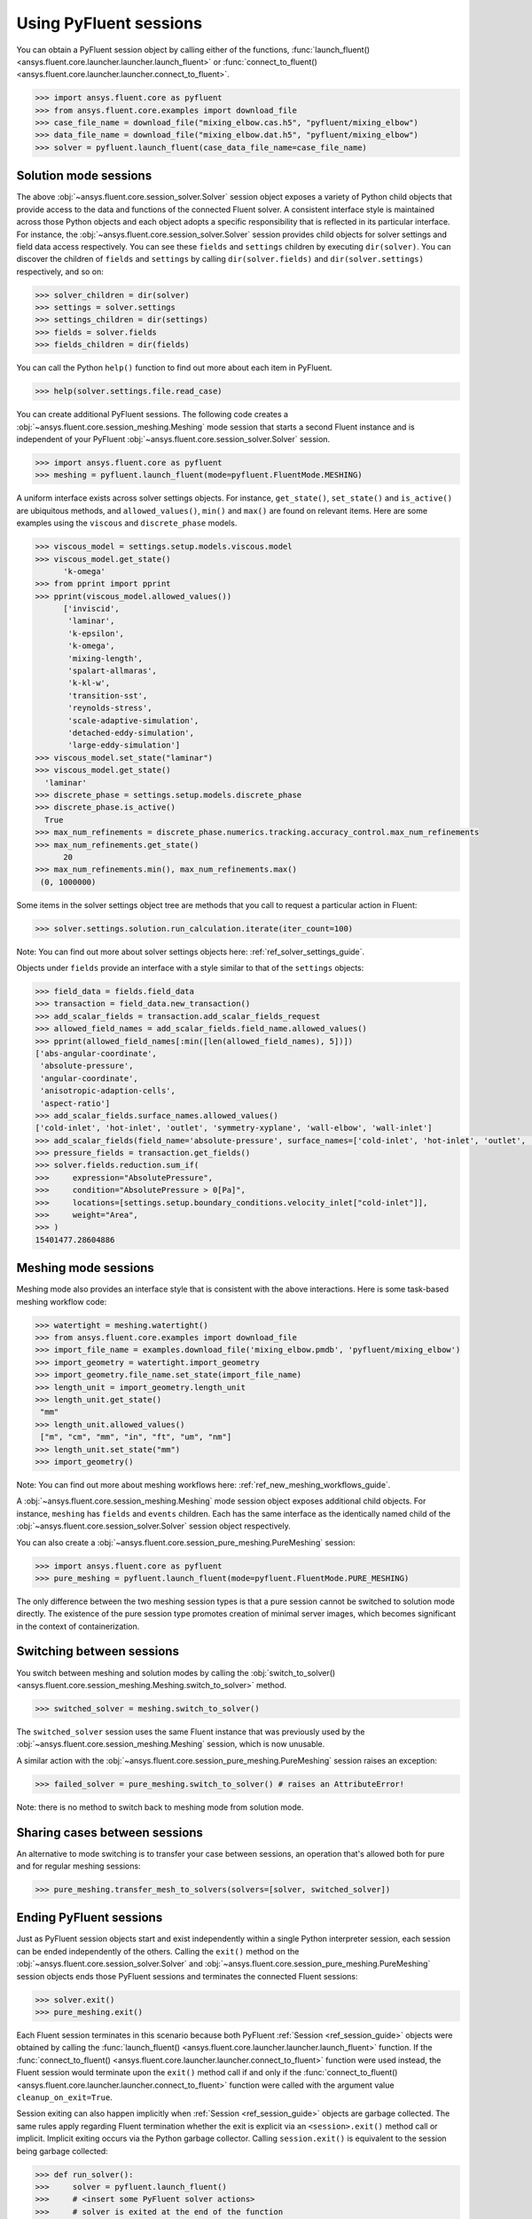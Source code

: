 .. _ref_session_guide:

.. vale Google.Spacing = NO

Using PyFluent sessions
=======================

You can obtain a PyFluent session object by calling either of the functions, :func:`launch_fluent()
<ansys.fluent.core.launcher.launcher.launch_fluent>` or :func:`connect_to_fluent() <ansys.fluent.core.launcher.launcher.connect_to_fluent>`. 


.. code:: python

  >>> import ansys.fluent.core as pyfluent
  >>> from ansys.fluent.core.examples import download_file
  >>> case_file_name = download_file("mixing_elbow.cas.h5", "pyfluent/mixing_elbow")
  >>> data_file_name = download_file("mixing_elbow.dat.h5", "pyfluent/mixing_elbow")
  >>> solver = pyfluent.launch_fluent(case_data_file_name=case_file_name)


Solution mode sessions
----------------------

The above :obj:`~ansys.fluent.core.session_solver.Solver` session object exposes a variety of Python child objects that provide access to the data
and functions of the connected Fluent solver. A consistent interface style is maintained across those Python objects
and each object adopts a specific responsibility that is reflected in its particular interface. For instance,
the :obj:`~ansys.fluent.core.session_solver.Solver` session provides child objects for solver settings and field data access respectively.
You can see these ``fields`` and ``settings`` children by executing ``dir(solver)``. You can discover the
children of ``fields`` and ``settings`` by calling ``dir(solver.fields)`` and ``dir(solver.settings)`` respectively,
and so on:

.. code:: python

  >>> solver_children = dir(solver)
  >>> settings = solver.settings
  >>> settings_children = dir(settings)
  >>> fields = solver.fields
  >>> fields_children = dir(fields)


You can call the Python ``help()`` function to find out more about each item in PyFluent. 

.. code:: python

  >>> help(solver.settings.file.read_case)


You can create additional PyFluent sessions. The following code creates a :obj:`~ansys.fluent.core.session_meshing.Meshing` mode
session that starts a second Fluent instance and is independent of your PyFluent :obj:`~ansys.fluent.core.session_solver.Solver` session.

.. code:: python

  >>> import ansys.fluent.core as pyfluent
  >>> meshing = pyfluent.launch_fluent(mode=pyfluent.FluentMode.MESHING)


A uniform interface exists across solver settings objects. For instance,
``get_state()``, ``set_state()`` and ``is_active()`` are ubiquitous methods,
and ``allowed_values()``, ``min()`` and ``max()`` are found on relevant items.
Here are some examples using the ``viscous`` and ``discrete_phase`` models.

.. code:: python

  >>> viscous_model = settings.setup.models.viscous.model
  >>> viscous_model.get_state()
	'k-omega'
  >>> from pprint import pprint
  >>> pprint(viscous_model.allowed_values())
	['inviscid',
	 'laminar',
	 'k-epsilon',
	 'k-omega',
	 'mixing-length',
	 'spalart-allmaras',
	 'k-kl-w',
	 'transition-sst',
	 'reynolds-stress',
	 'scale-adaptive-simulation',
	 'detached-eddy-simulation',
	 'large-eddy-simulation']
  >>> viscous_model.set_state("laminar")
  >>> viscous_model.get_state()
    'laminar'
  >>> discrete_phase = settings.setup.models.discrete_phase
  >>> discrete_phase.is_active()
    True
  >>> max_num_refinements = discrete_phase.numerics.tracking.accuracy_control.max_num_refinements
  >>> max_num_refinements.get_state()
	20
  >>> max_num_refinements.min(), max_num_refinements.max()
   (0, 1000000)
  

Some items in the solver settings object tree are methods that you call to request a particular
action in Fluent:

.. code:: python

  >>> solver.settings.solution.run_calculation.iterate(iter_count=100)


Note: You can find out more about solver settings objects here:
:ref:`ref_solver_settings_guide`. 

Objects under ``fields`` provide an interface with a style similar to
that of the ``settings`` objects:

.. code:: python

  >>> field_data = fields.field_data
  >>> transaction = field_data.new_transaction()
  >>> add_scalar_fields = transaction.add_scalar_fields_request
  >>> allowed_field_names = add_scalar_fields.field_name.allowed_values()
  >>> pprint(allowed_field_names[:min([len(allowed_field_names), 5])])
  ['abs-angular-coordinate',
   'absolute-pressure',
   'angular-coordinate',
   'anisotropic-adaption-cells',
   'aspect-ratio']
  >>> add_scalar_fields.surface_names.allowed_values()
  ['cold-inlet', 'hot-inlet', 'outlet', 'symmetry-xyplane', 'wall-elbow', 'wall-inlet']
  >>> add_scalar_fields(field_name='absolute-pressure', surface_names=['cold-inlet', 'hot-inlet', 'outlet', 'symmetry-xyplane', 'wall-elbow', 'wall-inlet'])
  >>> pressure_fields = transaction.get_fields()
  >>> solver.fields.reduction.sum_if(
  >>>     expression="AbsolutePressure",
  >>>     condition="AbsolutePressure > 0[Pa]",
  >>>     locations=[settings.setup.boundary_conditions.velocity_inlet["cold-inlet"]],
  >>>     weight="Area",
  >>> )
  15401477.28604886


Meshing mode sessions
---------------------

Meshing mode also provides an interface style that is consistent with the above interactions. Here is some
task-based meshing workflow code:

.. code:: python

  >>> watertight = meshing.watertight()
  >>> from ansys.fluent.core.examples import download_file
  >>> import_file_name = examples.download_file('mixing_elbow.pmdb', 'pyfluent/mixing_elbow')
  >>> import_geometry = watertight.import_geometry
  >>> import_geometry.file_name.set_state(import_file_name)
  >>> length_unit = import_geometry.length_unit
  >>> length_unit.get_state()
   "mm"
  >>> length_unit.allowed_values()
   ["m", "cm", "mm", "in", "ft", "um", "nm"]
  >>> length_unit.set_state("mm")
  >>> import_geometry()


Note: You can find out more about meshing workflows here:
:ref:`ref_new_meshing_workflows_guide`.

A :obj:`~ansys.fluent.core.session_meshing.Meshing` mode session object exposes additional child objects. For instance, ``meshing``
has ``fields`` and ``events`` children. Each has the same interface as the identically named
child of the :obj:`~ansys.fluent.core.session_solver.Solver` session object respectively.

You can also create a :obj:`~ansys.fluent.core.session_pure_meshing.PureMeshing` session:


.. code:: python

  >>> import ansys.fluent.core as pyfluent
  >>> pure_meshing = pyfluent.launch_fluent(mode=pyfluent.FluentMode.PURE_MESHING)


The only difference between the two meshing session types is that a pure session cannot be
switched to solution mode directly. The existence of the pure session type promotes creation
of minimal server images, which becomes significant in the context of containerization.


Switching between sessions
--------------------------

You switch between meshing and solution modes by calling the :obj:`switch_to_solver() <ansys.fluent.core.session_meshing.Meshing.switch_to_solver>` method.


.. code:: python

  >>> switched_solver = meshing.switch_to_solver()


The ``switched_solver`` session uses the same Fluent instance that was previously used by the
:obj:`~ansys.fluent.core.session_meshing.Meshing` session, which is now unusable.

A similar action with the :obj:`~ansys.fluent.core.session_pure_meshing.PureMeshing` session raises an exception:


.. code:: python

  >>> failed_solver = pure_meshing.switch_to_solver() # raises an AttributeError!


Note: there is no method to switch back to meshing mode from solution mode.


Sharing cases between sessions
------------------------------

An alternative to mode switching is to transfer your case between sessions, an operation
that's allowed both for pure and for regular meshing sessions:


.. code:: python

  >>> pure_meshing.transfer_mesh_to_solvers(solvers=[solver, switched_solver])


Ending PyFluent sessions
------------------------

Just as PyFluent session objects start and exist independently within a single Python interpreter session,
each session can be ended independently of the others. Calling the ``exit()`` method on the :obj:`~ansys.fluent.core.session_solver.Solver` and
:obj:`~ansys.fluent.core.session_pure_meshing.PureMeshing` session objects ends those PyFluent sessions and terminates the connected Fluent sessions:


.. code:: python

  >>> solver.exit()
  >>> pure_meshing.exit()


Each Fluent session terminates in this scenario because both PyFluent :ref:`Session <ref_session_guide>` objects were obtained by
calling the :func:`launch_fluent() <ansys.fluent.core.launcher.launcher.launch_fluent>` function. If the :func:`connect_to_fluent() <ansys.fluent.core.launcher.launcher.connect_to_fluent>` function were used instead, the
Fluent session would terminate upon the ``exit()`` method call if and only if the :func:`connect_to_fluent() <ansys.fluent.core.launcher.launcher.connect_to_fluent>`
function were called with the argument value ``cleanup_on_exit=True``.

Session exiting can also happen implicitly when :ref:`Session <ref_session_guide>` objects are garbage collected. The same rules apply
regarding Fluent termination whether the exit is explicit via an ``<session>.exit()`` method call or implicit.
Implicit exiting occurs via the Python garbage collector. Calling ``session.exit()`` is equivalent to the session
being garbage collected:


.. code:: python

  >>> def run_solver():
  >>>     solver = pyfluent.launch_fluent()
  >>>     # <insert some PyFluent solver actions>
  >>>     # solver is exited at the end of the function

When you end your Python interpreter session, all active PyFluent sessions are exited automatically.
